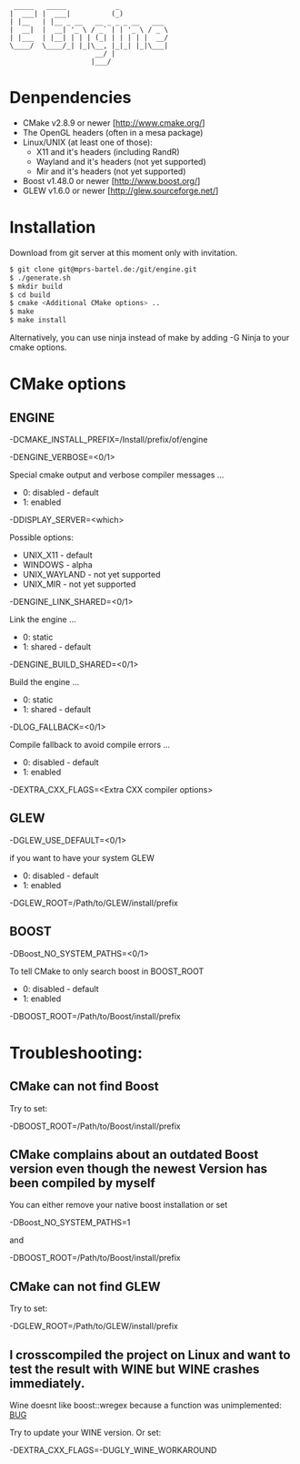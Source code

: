 #+STARTUP: indent
#+STARTUP: showall
#+OPTIONS: ^:nil

#+begin_src
           _____   _____            _
          |  ___| |  ___|          (_)
          | |__   | |__ _ __   __ _ _ _ __   ___
          |  __|  |  __| '_ \ / _` | | '_ \ / _ \
          | |___  | |__| | | | (_| | | | | |  __/
          \____/  \____/_| |_|\__, |_|_| |_|\___|
                               __/ |
                              |___/
#+end_src

* Denpendencies

 - CMake v2.8.9 or newer [http://www.cmake.org/]
 - The OpenGL headers (often in a mesa package)
 - Linux/UNIX (at least one of those):
   - X11 and it's headers (including RandR)
   - Wayland and it's headers (not yet supported)
   - Mir and it's headers (not yet supported)
 - Boost v1.48.0 or newer [http://www.boost.org/]
 - GLEW v1.6.0 or newer [http://glew.sourceforge.net/]


* Installation

  Download from git server at this moment only with invitation.

#+begin_src sh
$ git clone git@mprs-bartel.de:/git/engine.git
$ ./generate.sh
$ mkdir build
$ cd build
$ cmake <Additional CMake options> ..
$ make
$ make install
#+end_src

  Alternatively, you can use ninja instead of make by adding -G Ninja to your cmake options.


* CMake options


** ENGINE

   -DCMAKE_INSTALL_PREFIX=/Install/prefix/of/engine

   -DENGINE_VERBOSE=<0/1>

     Special cmake output and verbose compiler messages ...
       - 0: disabled - default
       - 1: enabled

   -DDISPLAY_SERVER=<which>

     Possible options:
      - UNIX_X11     - default
      - WINDOWS      - alpha
      - UNIX_WAYLAND - not yet supported
      - UNIX_MIR     - not yet supported

   -DENGINE_LINK_SHARED=<0/1>

     Link the engine ...
       - 0: static
       - 1: shared - default

   -DENGINE_BUILD_SHARED=<0/1>

     Build the engine ...
       - 0: static
       - 1: shared - default
     
   -DLOG_FALLBACK=<0/1>

     Compile fallback to avoid compile errors ...
       - 0: disabled - default
       - 1: enabled
   
   -DEXTRA_CXX_FLAGS=<Extra CXX compiler options>


** GLEW

   -DGLEW_USE_DEFAULT=<0/1>

     if you want to have your system GLEW
       - 0: disabled - default
       - 1: enabled
     
   -DGLEW_ROOT=/Path/to/GLEW/install/prefix


** BOOST

   -DBoost_NO_SYSTEM_PATHS=<0/1>

      To tell CMake to only search boost in BOOST_ROOT
       - 0: disabled - default
       - 1: enabled

   -DBOOST_ROOT=/Path/to/Boost/install/prefix


* Troubleshooting:


** CMake can not find Boost

   Try to set:

     -DBOOST_ROOT=/Path/to/Boost/install/prefix


** CMake complains about an outdated Boost version even though the newest Version has been compiled by myself

   You can either remove your native boost installation or set

     -DBoost_NO_SYSTEM_PATHS=1

   and

     -DBOOST_ROOT=/Path/to/Boost/install/prefix


** CMake can not find GLEW

   Try to set:

   -DGLEW_ROOT=/Path/to/GLEW/install/prefix


** I crosscompiled the project on Linux and want to test the result with WINE but WINE crashes immediately.

    Wine doesnt like boost::wregex because a function was unimplemented: [[http://bugs.winehq.org/show_bug.cgi?id=36617][BUG]]
 
    Try to update your WINE version.
    Or set:

      -DEXTRA_CXX_FLAGS=-DUGLY_WINE_WORKAROUND
